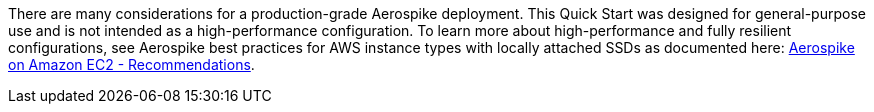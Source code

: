 // Replace the content in <>
// For example: “familiarity with basic concepts in networking, database operations, and data encryption” or “familiarity with <software>.”
// Include links if helpful. 
// You don't need to list AWS services or point to general info about AWS; the boilerplate already covers this.

There are many considerations for a production-grade Aerospike deployment. This Quick Start was designed for general-purpose use and is not intended as a high-performance configuration. To learn more about high-performance and fully resilient configurations, see Aerospike best practices for AWS instance types with locally attached SSDs as documented here: https://docs.aerospike.com/docs/deploy_guides/aws/recommendations/index.html[Aerospike on Amazon EC2 - Recommendations^].
